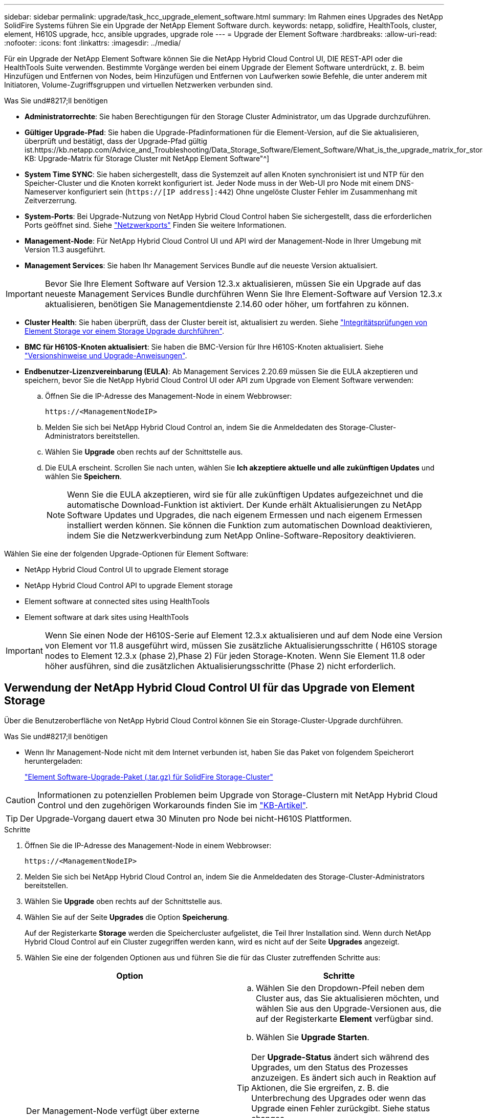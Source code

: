 ---
sidebar: sidebar 
permalink: upgrade/task_hcc_upgrade_element_software.html 
summary: Im Rahmen eines Upgrades des NetApp SolidFire Systems führen Sie ein Upgrade der NetApp Element Software durch. 
keywords: netapp, solidfire, HealthTools, cluster, element, H610S upgrade, hcc, ansible upgrades, upgrade role 
---
= Upgrade der Element Software
:hardbreaks:
:allow-uri-read: 
:nofooter: 
:icons: font
:linkattrs: 
:imagesdir: ../media/


[role="lead"]
Für ein Upgrade der NetApp Element Software können Sie die NetApp Hybrid Cloud Control UI, DIE REST-API oder die HealthTools Suite verwenden. Bestimmte Vorgänge werden bei einem Upgrade der Element Software unterdrückt, z. B. beim Hinzufügen und Entfernen von Nodes, beim Hinzufügen und Entfernen von Laufwerken sowie Befehle, die unter anderem mit Initiatoren, Volume-Zugriffsgruppen und virtuellen Netzwerken verbunden sind.

.Was Sie und#8217;ll benötigen
* *Administratorrechte*: Sie haben Berechtigungen für den Storage Cluster Administrator, um das Upgrade durchzuführen.
* *Gültiger Upgrade-Pfad*: Sie haben die Upgrade-Pfadinformationen für die Element-Version, auf die Sie aktualisieren, überprüft und bestätigt, dass der Upgrade-Pfad gültig ist.https://kb.netapp.com/Advice_and_Troubleshooting/Data_Storage_Software/Element_Software/What_is_the_upgrade_matrix_for_storage_clusters_running_NetApp_Element_software%3F["NetApp KB: Upgrade-Matrix für Storage Cluster mit NetApp Element Software"^]
* *System Time SYNC*: Sie haben sichergestellt, dass die Systemzeit auf allen Knoten synchronisiert ist und NTP für den Speicher-Cluster und die Knoten korrekt konfiguriert ist. Jeder Node muss in der Web-UI pro Node mit einem DNS-Nameserver konfiguriert sein (`https://[IP address]:442`) Ohne ungelöste Cluster Fehler im Zusammenhang mit Zeitverzerrung.
* *System-Ports*: Bei Upgrade-Nutzung von NetApp Hybrid Cloud Control haben Sie sichergestellt, dass die erforderlichen Ports geöffnet sind. Siehe link:../storage/reference_prereq_network_port_requirements.html["Netzwerkports"] Finden Sie weitere Informationen.
* *Management-Node*: Für NetApp Hybrid Cloud Control UI und API wird der Management-Node in Ihrer Umgebung mit Version 11.3 ausgeführt.
* *Management Services*: Sie haben Ihr Management Services Bundle auf die neueste Version aktualisiert.



IMPORTANT: Bevor Sie Ihre Element Software auf Version 12.3.x aktualisieren, müssen Sie ein Upgrade auf das neueste Management Services Bundle durchführen Wenn Sie Ihre Element-Software auf Version 12.3.x aktualisieren, benötigen Sie Managementdienste 2.14.60 oder höher, um fortfahren zu können.

* *Cluster Health*: Sie haben überprüft, dass der Cluster bereit ist, aktualisiert zu werden. Siehe link:task_hcc_upgrade_element_prechecks.html["Integritätsprüfungen von Element Storage vor einem Storage Upgrade durchführen"].
* *BMC für H610S-Knoten aktualisiert*: Sie haben die BMC-Version für Ihre H610S-Knoten aktualisiert. Siehe link:https://docs.netapp.com/us-en/hci/docs/rn_H610S_BMC_3.84.07.html["Versionshinweise und Upgrade-Anweisungen"^].
* *Endbenutzer-Lizenzvereinbarung (EULA)*: Ab Management Services 2.20.69 müssen Sie die EULA akzeptieren und speichern, bevor Sie die NetApp Hybrid Cloud Control UI oder API zum Upgrade von Element Software verwenden:
+
.. Öffnen Sie die IP-Adresse des Management-Node in einem Webbrowser:
+
[listing]
----
https://<ManagementNodeIP>
----
.. Melden Sie sich bei NetApp Hybrid Cloud Control an, indem Sie die Anmeldedaten des Storage-Cluster-Administrators bereitstellen.
.. Wählen Sie *Upgrade* oben rechts auf der Schnittstelle aus.
.. Die EULA erscheint. Scrollen Sie nach unten, wählen Sie *Ich akzeptiere aktuelle und alle zukünftigen Updates* und wählen Sie *Speichern*.
+

NOTE: Wenn Sie die EULA akzeptieren, wird sie für alle zukünftigen Updates aufgezeichnet und die automatische Download-Funktion ist aktiviert. Der Kunde erhält Aktualisierungen zu NetApp Software Updates und Upgrades, die nach eigenem Ermessen und nach eigenem Ermessen installiert werden können. Sie können die Funktion zum automatischen Download deaktivieren, indem Sie die Netzwerkverbindung zum NetApp Online-Software-Repository deaktivieren.





Wählen Sie eine der folgenden Upgrade-Optionen für Element Software:

*  NetApp Hybrid Cloud Control UI to upgrade Element storage
*  NetApp Hybrid Cloud Control API to upgrade Element storage
*  Element software at connected sites using HealthTools
*  Element software at dark sites using HealthTools



IMPORTANT: Wenn Sie einen Node der H610S-Serie auf Element 12.3.x aktualisieren und auf dem Node eine Version von Element vor 11.8 ausgeführt wird, müssen Sie zusätzliche Aktualisierungsschritte ( H610S storage nodes to Element 12.3.x (phase 2),Phase 2) Für jeden Storage-Knoten. Wenn Sie Element 11.8 oder höher ausführen, sind die zusätzlichen Aktualisierungsschritte (Phase 2) nicht erforderlich.



== Verwendung der NetApp Hybrid Cloud Control UI für das Upgrade von Element Storage

Über die Benutzeroberfläche von NetApp Hybrid Cloud Control können Sie ein Storage-Cluster-Upgrade durchführen.

.Was Sie und#8217;ll benötigen
* Wenn Ihr Management-Node nicht mit dem Internet verbunden ist, haben Sie das Paket von folgendem Speicherort heruntergeladen:
+
https://mysupport.netapp.com/site/products/all/details/element-software/downloads-tab["Element Software-Upgrade-Paket (.tar.gz) für SolidFire Storage-Cluster"^]




CAUTION: Informationen zu potenziellen Problemen beim Upgrade von Storage-Clustern mit NetApp Hybrid Cloud Control und den zugehörigen Workarounds finden Sie im https://kb.netapp.com/Advice_and_Troubleshooting/Hybrid_Cloud_Infrastructure/NetApp_HCI/Potential_issues_and_workarounds_when_running_storage_upgrades_using_NetApp_Hybrid_Cloud_Control["KB-Artikel"^].


TIP: Der Upgrade-Vorgang dauert etwa 30 Minuten pro Node bei nicht-H610S Plattformen.

.Schritte
. Öffnen Sie die IP-Adresse des Management-Node in einem Webbrowser:
+
[listing]
----
https://<ManagementNodeIP>
----
. Melden Sie sich bei NetApp Hybrid Cloud Control an, indem Sie die Anmeldedaten des Storage-Cluster-Administrators bereitstellen.
. Wählen Sie *Upgrade* oben rechts auf der Schnittstelle aus.
. Wählen Sie auf der Seite *Upgrades* die Option *Speicherung*.
+
Auf der Registerkarte *Storage* werden die Speichercluster aufgelistet, die Teil Ihrer Installation sind. Wenn durch NetApp Hybrid Cloud Control auf ein Cluster zugegriffen werden kann, wird es nicht auf der Seite *Upgrades* angezeigt.

. Wählen Sie eine der folgenden Optionen aus und führen Sie die für das Cluster zutreffenden Schritte aus:
+
[cols="2*"]
|===
| Option | Schritte 


| Der Management-Node verfügt über externe Konnektivität.  a| 
.. Wählen Sie den Dropdown-Pfeil neben dem Cluster aus, das Sie aktualisieren möchten, und wählen Sie aus den Upgrade-Versionen aus, die auf der Registerkarte *Element* verfügbar sind.
.. Wählen Sie *Upgrade Starten*.



TIP: Der *Upgrade-Status* ändert sich während des Upgrades, um den Status des Prozesses anzuzeigen. Es ändert sich auch in Reaktion auf Aktionen, die Sie ergreifen, z. B. die Unterbrechung des Upgrades oder wenn das Upgrade einen Fehler zurückgibt. Siehe  status changes.


NOTE: Während das Upgrade läuft, können Sie die Seite verlassen und zu einem späteren Zeitpunkt zurückkehren, um den Fortschritt zu überwachen. Die Seite aktualisiert den Status und die aktuelle Version nicht dynamisch, wenn die Cluster-Zeile ausgeblendet ist. Die Cluster-Zeile muss erweitert werden, um die Tabelle zu aktualisieren, oder Sie können die Seite aktualisieren.

Sie können Protokolle herunterladen, nachdem die Aktualisierung abgeschlossen ist.



| Ihr Management Node befindet sich an einem dunklen Standort ohne externe Konnektivität.  a| 
.. Wählen Sie *Durchsuchen*, um das heruntergeladene Aktualisierungspaket hochzuladen.
.. Warten Sie, bis der Upload abgeschlossen ist. In einer Statusleiste wird der Status des Uploads angezeigt.



CAUTION: Der Datei-Upload geht verloren, wenn Sie vom Browser-Fenster wegnavigieren.

Nach dem erfolgreichen Hochladen und Validierungen der Datei wird eine Meldung auf dem Bildschirm angezeigt. Die Validierung kann mehrere Minuten in Anspruch nehmen. Wenn Sie zu diesem Zeitpunkt vom Browser-Fenster weg navigieren, bleibt der Datei-Upload erhalten.



| Sie aktualisieren ein H610S Cluster mit Element Version vor 11.8.  a| 
.. Wählen Sie den Dropdown-Pfeil neben dem Cluster aus, das Sie aktualisieren möchten, und wählen Sie aus den verfügbaren Upgrade-Versionen aus.
.. Wählen Sie *Upgrade Starten*. Nach Abschluss des Upgrades werden Sie von der Benutzeroberfläche aufgefordert, Phase 2 des Prozesses auszuführen.
.. Führen Sie die erforderlichen zusätzlichen Schritte (Phase 2) in der aus https://kb.netapp.com/Advice_and_Troubleshooting/Hybrid_Cloud_Infrastructure/H_Series/NetApp_H610S_storage_node_power_off_and_on_procedure["KB-Artikel"^], Und bestätigen Sie in der Benutzeroberfläche, dass Sie Phase 2 abgeschlossen haben.


Sie können Protokolle herunterladen, nachdem die Aktualisierung abgeschlossen ist. Informationen zu den verschiedenen Änderungen des Aktualisierungsstatus finden Sie unter  status changes.

|===




=== Statusänderungen des Upgrades

Hier sind die verschiedenen Status, in denen die Spalte *Upgrade Status* in der UI vor, während und nach dem Upgrade-Prozess angezeigt wird:

[cols="2*"]
|===
| Upgrade-Status | Beschreibung 


| Auf dem aktuellen Stand | Der Cluster wurde auf die aktuellste verfügbare Element Version aktualisiert. 


| Verfügbare Versionen | Neuere Versionen von Element und/oder Storage Firmware stehen für ein Upgrade zur Verfügung. 


| In Bearbeitung | Das Upgrade läuft. In einer Statusleiste wird der Aktualisierungsstatus angezeigt. Auf dem Bildschirm werden zudem Fehler auf Node-Ebene angezeigt und die Node-ID jedes Node im Cluster wird angezeigt, wenn das Upgrade fortschreitet. Sie können den Status jedes Knotens über die Element-UI oder das NetApp Element Plug-in für vCenter Server UI überwachen. 


| Anhalten Des Upgrades | Sie können das Upgrade anhalten. Je nach Status des Upgrade-Prozesses kann der Pause-Vorgang erfolgreich oder fehlgeschlagen sein. Es wird eine UI-Eingabeaufforderung angezeigt, in der Sie aufgefordert werden, den Pause-Vorgang zu bestätigen. Um sicherzustellen, dass sich das Cluster vor dem Anhalten eines Upgrades an einem sicheren Ort befindet, kann es bis zu zwei Stunden dauern, bis der Upgrade-Vorgang vollständig angehalten ist. Um das Upgrade fortzusetzen, wählen Sie *Fortsetzen*. 


| Angehalten | Sie haben das Upgrade angehalten. Wählen Sie *Fortsetzen*, um den Prozess fortzusetzen. 


| Fehler | Während des Upgrades ist ein Fehler aufgetreten. Sie können das Fehlerprotokoll herunterladen und an den NetApp Support senden. Nachdem Sie den Fehler behoben haben, können Sie zur Seite zurückkehren und *Fortsetzen* wählen. Wenn Sie das Upgrade fortsetzen, geht die Statusleiste einige Minuten lang zurück, während das System die Zustandsprüfung ausführt und den aktuellen Status des Upgrades überprüft. 


| Erkennung nicht möglich | NetApp Hybrid Cloud Control zeigt diesen Status anstelle von *verfügbaren Versionen* an, wenn keine externe Verbindung zum Online-Software-Repository vorhanden ist. Wenn Sie über externe Konnektivität verfügen, diese Meldung jedoch immer noch sehen, überprüfen Sie Ihr link:../mnode/task_mnode_configure_proxy_server.html["Proxy-Konfiguration"]. 


| Füllen Sie das Follow-up aus | Nur für H610S Nodes, die ein Upgrade von Element Version vor 11.8 durchführen. Nachdem Phase 1 des Upgrade-Vorgangs abgeschlossen ist, werden Sie in diesem Zustand aufgefordert, Phase 2 des Upgrades auszuführen (siehe https://kb.netapp.com/Advice_and_Troubleshooting/Hybrid_Cloud_Infrastructure/H_Series/NetApp_H610S_storage_node_power_off_and_on_procedure["KB-Artikel"^]). Nachdem Sie Phase 2 abgeschlossen und bestätigt haben, dass Sie den Vorgang abgeschlossen haben, ändert sich der Status auf *bis Datum*. 
|===


== Nutzen Sie die NetApp Hybrid Cloud Control API für das Upgrade von Element Storage

Mit APIs können Storage-Nodes in einem Cluster auf die neueste Element Softwareversion aktualisiert werden. Sie können ein Automatisierungstool Ihrer Wahl zum Ausführen der APIs verwenden. Der hier dokumentierte API-Workflow nutzt die REST-API-UI, die am Management-Node verfügbar ist.

.Schritte
. Führen Sie je nach Verbindung einen der folgenden Schritte aus:
+
[cols="2*"]
|===
| Option | Schritte 


| Der Management-Node verfügt über externe Konnektivität.  a| 
.. Überprüfen Sie die Repository-Verbindung:
+
... Öffnen Sie die REST-API-UI für den Management-Node:
+
[listing]
----
https://<ManagementNodeIP>/package-repository/1/
----
... Wählen Sie *autorisieren* aus, und füllen Sie Folgendes aus:
+
.... Geben Sie den Benutzernamen und das Passwort für den Cluster ein.
.... Geben Sie die Client-ID als ein `mnode-client`.
.... Wählen Sie *autorisieren*, um eine Sitzung zu starten.
.... Schließen Sie das Autorisierungsfenster.


... Wählen Sie in DER REST-API-UI *GET ​/packages​/Remote-repository​/Connection* aus.
... Wählen Sie *Probieren Sie es aus*.
... Wählen Sie *Ausführen*.
... Wenn Code 200 zurückgegeben wird, fahren Sie mit dem nächsten Schritt fort. Wenn keine Verbindung zum Remote-Repository besteht, stellen Sie die Verbindung her, oder verwenden Sie die Option „Dark Site“.


.. Suchen Sie die Aktualisierungspaket-ID:
+
... Wählen Sie in DER REST API-Benutzeroberfläche *GET /Packages* aus.
... Wählen Sie *Probieren Sie es aus*.
... Wählen Sie *Ausführen*.
... Kopieren Sie die Paket-ID aus der Antwort, und speichern Sie sie in einem späteren Schritt.






| Ihr Management Node befindet sich an einem dunklen Standort ohne externe Konnektivität.  a| 
.. Laden Sie das Storage-Upgrade-Paket auf ein Gerät herunter, auf das der Management-Node zugreifen kann.
+
Wechseln Sie zur Element Software https://mysupport.netapp.com/site/products/all/details/element-software/downloads-tab["download-Seite"^] Und laden Sie das neueste Storage-Node-Image herunter.

.. Laden Sie das Storage-Upgrade-Paket auf den Management-Node hoch:
+
... Öffnen Sie die REST-API-UI für den Management-Node:
+
[listing]
----
https://<ManagementNodeIP>/package-repository/1/
----
... Wählen Sie *autorisieren* aus, und füllen Sie Folgendes aus:
+
.... Geben Sie den Benutzernamen und das Passwort für den Cluster ein.
.... Geben Sie die Client-ID als ein `mnode-client`.
.... Wählen Sie *autorisieren*, um eine Sitzung zu starten.
.... Schließen Sie das Autorisierungsfenster.


... Wählen Sie in DER REST API-Benutzeroberfläche *POST /Packages* aus.
... Wählen Sie *Probieren Sie es aus*.
... Wählen Sie *Durchsuchen* und wählen Sie das Aktualisierungspaket aus.
... Wählen Sie *Ausführen*, um den Upload zu initiieren.
... Kopieren Sie die Paket-ID aus der Antwort, und speichern Sie sie (`"id"`) Für den Einsatz in einem späteren Schritt.


.. Überprüfen Sie den Status des Uploads.
+
... Wählen Sie in DER REST-API-Benutzeroberfläche *GET​ /packages​/{id}​/Status* aus.
... Wählen Sie *Probieren Sie es aus*.
... Geben Sie die Paket-ID ein, die Sie im vorherigen Schritt in *id* kopiert haben.
... Wählen Sie *Ausführen*, um die Statusanforderung zu initiieren.
+
Die Antwort zeigt an `state` Als `SUCCESS` Nach Abschluss.





|===
. Suchen Sie die Storage Cluster ID:
+
.. Öffnen Sie die REST-API-UI für den Management-Node:
+
[listing]
----
https://<ManagementNodeIP>/inventory/1/
----
.. Wählen Sie *autorisieren* aus, und füllen Sie Folgendes aus:
+
... Geben Sie den Benutzernamen und das Passwort für den Cluster ein.
... Geben Sie die Client-ID als ein `mnode-client`.
... Wählen Sie *autorisieren*, um eine Sitzung zu starten.
... Schließen Sie das Autorisierungsfenster.


.. Wählen Sie in DER REST API-Benutzeroberfläche *GET /Installations* aus.
.. Wählen Sie *Probieren Sie es aus*.
.. Wählen Sie *Ausführen*.
.. Kopieren Sie als Antwort die Installations-Asset-ID (`"id"`).
.. Wählen Sie in DER REST-API-UI *GET /installations/{id}* aus.
.. Wählen Sie *Probieren Sie es aus*.
.. Fügen Sie die Installations-Asset-ID in das Feld *id* ein.
.. Wählen Sie *Ausführen*.
.. Kopieren Sie aus der Antwort die Storage-Cluster-ID und speichern Sie sie (`"id"`) Des Clusters Sie beabsichtigen, für die Verwendung in einem späteren Schritt zu aktualisieren.


. Führen Sie das Storage-Upgrade aus:
+
.. Öffnen Sie die Storage REST API-UI auf dem Management-Node:
+
[listing]
----
https://<ManagementNodeIP>/storage/1/
----
.. Wählen Sie *autorisieren* aus, und füllen Sie Folgendes aus:
+
... Geben Sie den Benutzernamen und das Passwort für den Cluster ein.
... Geben Sie die Client-ID als ein `mnode-client`.
... Wählen Sie *autorisieren*, um eine Sitzung zu starten.
... Schließen Sie das Autorisierungsfenster.


.. Wählen Sie *POST/Upgrades*.
.. Wählen Sie *Probieren Sie es aus*.
.. Geben Sie die Paket-ID des Upgrades in das Feld Parameter ein.
.. Geben Sie im Parameterfeld die Storage-Cluster-ID ein.
+
Die Nutzlast sollte wie im folgenden Beispiel aussehen:

+
[listing]
----
{
  "config": {},
  "packageId": "884f14a4-5a2a-11e9-9088-6c0b84e211c4",
  "storageId": "884f14a4-5a2a-11e9-9088-6c0b84e211c4"
}
----
.. Wählen Sie *Ausführen*, um das Upgrade zu initiieren.
+
Die Antwort sollte den Status als angeben `initializing`:

+
[listing]
----
{
  "_links": {
    "collection": "https://localhost:442/storage/upgrades",
    "self": "https://localhost:442/storage/upgrades/3fa85f64-1111-4562-b3fc-2c963f66abc1",
    "log": https://localhost:442/storage/upgrades/3fa85f64-1111-4562-b3fc-2c963f66abc1/log
  },
  "storageId": "114f14a4-1a1a-11e9-9088-6c0b84e200b4",
  "upgradeId": "334f14a4-1a1a-11e9-1055`-6c0b84e2001b4",
  "packageId": "774f14a4-1a1a-11e9-8888-6c0b84e200b4",
  "config": {},
  "state": "initializing",
  "status": {
    "availableActions": [
      "string"
    ],
    "message": "string",
    "nodeDetails": [
      {
        "message": "string",
        "step": "NodePreStart",
        "nodeID": 0,
        "numAttempt": 0
      }
    ],
    "percent": 0,
    "step": "ClusterPreStart",
    "timestamp": "2020-04-21T22:10:57.057Z",
    "failedHealthChecks": [
      {
        "checkID": 0,
        "name": "string",
        "displayName": "string",
        "passed": true,
        "kb": "string",
        "description": "string",
        "remedy": "string",
        "severity": "string",
        "data": {},
        "nodeID": 0
      }
    ]
  },
  "taskId": "123f14a4-1a1a-11e9-7777-6c0b84e123b2",
  "dateCompleted": "2020-04-21T22:10:57.057Z",
  "dateCreated": "2020-04-21T22:10:57.057Z"
}
----
.. Kopieren Sie die Upgrade-ID (`"upgradeId"`Das ist Teil der Antwort.


. Überprüfen Sie den Aktualisierungsfortschritt und die Ergebnisse:
+
.. Wählen Sie *GET ​/Upgrades/{upgradeId}* aus.
.. Wählen Sie *Probieren Sie es aus*.
.. Geben Sie die Upgrade-ID des vorherigen Schritts in *UpgradeId* ein.
.. Wählen Sie *Ausführen*.
.. Führen Sie einen der folgenden Schritte aus, wenn während des Upgrades Probleme oder besondere Anforderungen auftreten:
+
[cols="2*"]
|===
| Option | Schritte 


| Sie müssen Probleme mit dem Cluster-Systemzustand aufgrund von korrigieren `failedHealthChecks` Nachricht im Antwortkörper.  a| 
... Gehen Sie zu dem für jedes Problem angegebenen KB-Artikel oder führen Sie das angegebene Heilmittel aus.
... Wenn ein KB angegeben wird, führen Sie den im entsprechenden KB-Artikel beschriebenen Prozess aus.
... Nachdem Sie Clusterprobleme behoben haben, authentifizieren Sie sich bei Bedarf erneut und wählen Sie *PUT ​/Upgrades/{UpgradeId}* aus.
... Wählen Sie *Probieren Sie es aus*.
... Geben Sie die Upgrade-ID des vorherigen Schritts in *UpgradeId* ein.
... Eingabe `"action":"resume"` Im Anforderungsgremium.
+
[listing]
----
{
  "action": "resume"
}
----
... Wählen Sie *Ausführen*.




| Sie müssen das Upgrade unterbrechen, da das Wartungsfenster geschlossen wird oder aus einem anderen Grund.  a| 
... Bei Bedarf erneut authentifizieren und *PUT ​/Upgrades/{UpgradeId}* auswählen.
... Wählen Sie *Probieren Sie es aus*.
... Geben Sie die Upgrade-ID des vorherigen Schritts in *UpgradeId* ein.
... Eingabe `"action":"pause"` Im Anforderungsgremium.
+
[listing]
----
{
  "action": "pause"
}
----
... Wählen Sie *Ausführen*.




| Wenn Sie ein H610S Cluster mit einer Elementversion vor 11.8 aktualisieren, wird der Status angezeigt `finishedNeedsAck` Im Reaktionskörper. Für jeden H610S Storage-Node müssen Sie zusätzliche Upgrade-Schritte (Phase 2) durchführen.  a| 
... Siehe  H610S storage nodes to Element 12.3.x (phase 2) Und schließen Sie den Prozess für jeden Node ab.
... Bei Bedarf erneut authentifizieren und *PUT ​/Upgrades/{UpgradeId}* auswählen.
... Wählen Sie *Probieren Sie es aus*.
... Geben Sie die Upgrade-ID des vorherigen Schritts in *UpgradeId* ein.
... Eingabe `"action":"acknowledge"` Im Anforderungsgremium.
+
[listing]
----
{
  "action": "acknowledge"
}
----
... Wählen Sie *Ausführen*.


|===
.. Führen Sie die *GET ​/Upgrades/{upgradeId}* API nach Bedarf mehrmals aus, bis der Prozess abgeschlossen ist.
+
Während des Upgrades, die `status` Zeigt an `running` Wenn keine Fehler aufgetreten sind. Wenn jeder Node aktualisiert wird, wird der `step` Wertänderungen an `NodeFinished`.

+
Das Upgrade wurde erfolgreich abgeschlossen, wenn der abgeschlossen wurde `percent` Wert ist `100` Und das `state` Zeigt an `finished`.







== Was geschieht bei einem Upgrade mit NetApp Hybrid Cloud Control

Wenn während eines Upgrades ein Laufwerk oder ein Node ausfällt, zeigt die Element-UI Clusterfehler an. Der Upgrade-Prozess setzt nicht auf den nächsten Node fort und wartet auf die Behebung der Cluster-Fehler. Die Fortschrittsleiste in der UI zeigt an, dass das Upgrade auf die Behebung der Cluster-Fehler wartet. In dieser Phase funktioniert die Auswahl von *Pause* in der Benutzeroberfläche nicht, da das Upgrade wartet, bis der Cluster wieder gesund ist. Sie müssen NetApp Support beauftragen, die Fehleruntersuchung zu unterstützen.

NetApp Hybrid Cloud Control verfügt über eine festgelegte Wartezeit von drei Stunden. In diesem Fall kann es zu einem der folgenden Szenarien kommen:

* Die Behebung von Clusterfehlern erfolgt innerhalb des dreistündigen Zeitfensters und das Upgrade wird fortgesetzt. Sie müssen in diesem Szenario keine Maßnahmen ergreifen.
* Das Problem besteht nach drei Stunden weiter, und der Aktualisierungsstatus zeigt *Fehler* mit einem roten Banner an. Sie können das Upgrade fortsetzen, indem Sie nach der Behebung des Problems *Fortsetzen* auswählen.
* Der NetApp Support hat festgestellt, dass das Upgrade vorübergehend abgebrochen werden muss, damit Korrekturmaßnahmen vor dem dreistündigen Fenster durchgeführt werden können. Der Support verwendet die API, um das Upgrade abzubrechen.



CAUTION: Wenn das Cluster-Upgrade abgebrochen wird, während ein Node aktualisiert wird, kann dies dazu führen, dass die Laufwerke nicht ordnungsgemäß vom Node entfernt werden. Wenn die Laufwerke unnormal entfernt werden, muss das Hinzufügen der Laufwerke während eines Upgrades manuell durch den NetApp Support erfolgen. Der Node kann länger dauern, um Firmware-Updates durchzuführen oder Aktivitäten zur Synchronisierung nach dem Update durchzuführen. Wenn der Upgrade-Fortschritt blockiert wird, wenden Sie sich an den NetApp Support.



== Aktualisieren der Element-Software an angeschlossenen Standorten mithilfe von HealthTools

.Schritte
. Laden Sie das Storage-Upgrade-Paket herunter und gehen Sie zu Element Software https://mysupport.netapp.com/site/products/all/details/element-software/downloads-tab["download-Seite"^] Und laden Sie das neueste Storage-Node-Image auf ein Gerät herunter, das nicht auf den Management-Node abgeht.
+

NOTE: Für ein Upgrade der Element Storage-Software ist die neueste Version von HealthTools erforderlich.

. Kopieren Sie die ISO-Datei auf den Management-Node an einem zugänglichen Speicherort wie /tmp.
+
Wenn Sie die ISO-Datei hochladen, stellen Sie sicher, dass sich der Name der Datei nicht ändert, da andernfalls spätere Schritte fehlschlagen.

. *Optional*: Laden Sie die ISO vom Management-Knoten auf die Cluster-Knoten vor dem Upgrade herunter.
+
Dieser Schritt reduziert die Upgrade-Zeit, indem die ISO vor dem Staging der Storage-Nodes vor dem Ausführen weiterer interner Prüfungen durchgeführt wird, um sicherzustellen, dass das Cluster sich in einem guten Zustand befindet, das aktualisiert werden muss. Durch diesen Vorgang wird das Cluster nicht in den „Upgrade“-Modus versetzt oder es werden keine Cluster-Vorgänge eingeschränkt.

+
[listing]
----
sfinstall <MVIP> -u <cluster_username> <path-toinstall-file-ISO> --stage
----
+

NOTE: Lassen Sie das Passwort in der Befehlszeile aus, damit die Eingabe möglich ist `sfinstall` Um die Informationen aufzurufen. Fügen Sie bei Passwörtern, die Sonderzeichen enthalten, einen umgekehrten Schrägstrich hinzu (`\`) Vor jedem besonderen Charakter. Beispiel: `mypass!@1` Muss als eingegeben werden `mypass\!\@`.

+
*Beispiel* Siehe folgenden Beispieleingang:

+
[listing]
----
sfinstall 10.117.0.244 -u admin /tmp/solidfire-rtfisodium-11.0.0.345.iso --stage
----
+
Die Ausgabe für das Beispiel zeigt das `sfinstall` Versucht zu überprüfen, ob eine neuere Version von `sfinstall` Ist verfügbar:

+
[listing]
----
sfinstall 10.117.0.244 -u admin
/tmp/solidfire-rtfisodium-11.0.0.345.iso 2018-10-01 16:52:15:
Newer version of sfinstall available.
This version: 2018.09.01.130, latest version: 2018.06.05.901.
The latest version of the HealthTools can be downloaded from:
https:// mysupport.netapp.com/NOW/cgi-bin/software/
or rerun with --skip-version-check
----
+
Im folgenden Beispielauszug aus einer erfolgreichen Vorphase:

+

NOTE: Nach Abschluss der Probedurchläufe wird die Meldung angezeigt `Storage Node Upgrade Staging Successful` Nach dem Upgrade-Ereignis.

+
[listing]
----
flabv0004 ~ # sfinstall -u admin
10.117.0.87 solidfire-rtfi-sodium-patch3-11.3.0.14171.iso --stage
2019-04-03 13:19:58: sfinstall Release Version: 2019.01.01.49 Management Node Platform:
Ember Revision: 26b042c3e15a Build date: 2019-03-12 18:45
2019-04-03 13:19:58: Checking connectivity to MVIP 10.117.0.87
2019-04-03 13:19:58: Checking connectivity to node 10.117.0.86
2019-04-03 13:19:58: Checking connectivity to node 10.117.0.87
...
2019-04-03 13:19:58: Successfully connected to cluster and all nodes
...
2019-04-03 13:20:00: Do you want to continue? ['Yes', 'No']: Yes
...
2019-04-03 13:20:55: Staging install pack on cluster nodes
2019-04-03 13:20:55: newVersion: 11.3.0.14171
2019-04-03 13:21:01: nodeToStage: nlabp2814, nlabp2815, nlabp2816, nlabp2813
2019-04-03 13:21:02: Staging Node nlabp2815 mip=[10.117.0.87] nodeID=[2] (1 of 4 nodes)
2019-04-03 13:21:02: Node Upgrade serving image at
http://10.117.0.204/rtfi/solidfire-rtfisodium-
patch3-11.3.0.14171/filesystem.squashfs
...
2019-04-03 13:25:40: Staging finished. Repeat the upgrade command without the --stage option to start the upgrade.
----
+
Die gestaffelte ISOs werden nach Abschluss des Upgrades automatisch gelöscht. Wenn das Upgrade jedoch nicht gestartet wurde und neu erstellt werden muss, können ISOs mithilfe des Befehls manuell destuliert werden:

+
`sfinstall <MVIP> -u <cluster_username> --destage`

+
Nach dem Start des Upgrades steht die Option Absetzen nicht mehr zur Verfügung.

. Starten Sie das Upgrade mit `sfinstall` Befehl und der Pfad zur ISO-Datei:
+
`sfinstall <MVIP> -u <cluster_username> <path-toinstall-file-ISO>`

+
*Beispiel*

+
Der folgende Beispiel-Eingabebefehl kann abgerufen werden:

+
[listing]
----
sfinstall 10.117.0.244 -u admin /tmp/solidfire-rtfi-sodium-11.0.0.345.iso
----
+
Die Ausgabe für das Beispiel zeigt das `sfinstall` Versucht zu überprüfen, ob eine neuere Version von `sfinstall` Ist verfügbar:

+
[listing]
----
sfinstall 10.117.0.244 -u admin /tmp/solidfire-rtfi-sodium-11.0.0.345.iso
2018-10-01 16:52:15: Newer version of sfinstall available.
This version: 2018.09.01.130, latest version: 2018.06.05.901.
The latest version of the HealthTools can be downloaded from:
https://mysupport.netapp.com/NOW/cgi-bin/software/ or rerun with --skip-version-check
----
+
Im folgenden Beispiel ist ein Auszug aus einem erfolgreichen Upgrade zu sehen. Mit Upgrade-Ereignissen können Sie den Fortschritt des Upgrades überwachen.

+
[listing]
----
# sfinstall 10.117.0.161 -u admin solidfire-rtfi-sodium-11.0.0.761.iso
2018-10-11 18:28
Checking connectivity to MVIP 10.117.0.161
Checking connectivity to node 10.117.0.23
Checking connectivity to node 10.117.0.24
...
Successfully connected to cluster and all nodes
###################################################################
You are about to start a new upgrade
10.117.0.161
10.3.0.161
solidfire-rtfi-sodium-11.0.0.761.iso
Nodes:
10.117.0.23 nlabp1023 SF3010 10.3.0.161
10.117.0.24 nlabp1025 SF3010 10.3.0.161
10.117.0.26 nlabp1027 SF3010 10.3.0.161
10.117.0.28 nlabp1028 SF3010 10.3.0.161
###################################################################
Do you want to continue? ['Yes', 'No']: yes
...
Watching for new network faults. Existing fault IDs are set([]).
Checking for legacy network interface names that need renaming
Upgrading from 10.3.0.161 to 11.0.0.761 upgrade method=rtfi
Waiting 300 seconds for cluster faults to clear
Waiting for caches to fall below threshold
...
Installing mip=[10.117.0.23] nodeID=[1] (1 of 4 nodes)
Starting to move primaries.
Loading volume list
Moving primary slice=[7] away from mip[10.117.0.23] nodeID[1] ssid[11] to new ssid[15]
Moving primary slice=[12] away from mip[10.117.0.23] nodeID[1] ssid[11] to new ssid[15]
...
Installing mip=[10.117.114.24] nodeID=[2] (2 of 4 nodes)
Starting to move primaries.
Loading volume list
Moving primary slice=[5] away from mip[10.117.114.24] nodeID[2] ssid[7] to new ssid[11]
...
Install of solidfire-rtfi-sodium-11.0.0.761 complete.
Removing old software
No staged builds present on nodeID=[1]
No staged builds present on nodeID=[2]
...
Starting light cluster block service check
----



IMPORTANT: Wenn Sie einen Node der H610S-Serie auf Element 12.3.x aktualisieren und auf dem Node eine Version von Element vor 11.8 ausgeführt wird, müssen Sie zusätzliche Aktualisierungsschritte ( H610S storage nodes to Element 12.3.x (phase 2),Phase 2) Für jeden Storage-Knoten. Wenn Sie Element 11.8 oder höher ausführen, sind die zusätzlichen Aktualisierungsschritte (Phase 2) nicht erforderlich.



== Aktualisieren der Element-Software an dunklen Standorten mithilfe von HealthTools

Sie können die HealthTools-Suite verwenden, um die NetApp Element-Software an einem dunklen Standort zu aktualisieren, der keine externe Verbindung hat.

.Was Sie und#8217;ll benötigen
. Wechseln Sie zur Element Software https://mysupport.netapp.com/site/products/all/details/element-software/downloads-tab["download-Seite"^].
. Wählen Sie das richtige Software-Release aus, und laden Sie das neueste Speicher-Node-Image auf einen Computer herunter, der nicht der Management-Node ist.
+

NOTE: Für ein Upgrade der Element Storage-Software ist die neueste Version von HealthTools erforderlich.

. Hier herunterladen https://library.netapp.com/ecm/ecm_get_file/ECMLP2840740["JSON-Datei"^] (https://library.netapp.com/ecm/ecm_get_file/ECMLP2840740)[] Von der NetApp Support Site auf einem Computer, der nicht der Management-Node ist, und benennen Sie ihn in um `metadata.json`.
. Kopieren Sie die ISO-Datei auf den Management-Node an einem zugänglichen Speicherort wie `/tmp`.
+

TIP: Sie können dies mit, z. B. SCP, tun. Wenn Sie die ISO-Datei hochladen, stellen Sie sicher, dass sich der Name der Datei nicht ändert, da andernfalls spätere Schritte fehlschlagen.



.Schritte
. Führen Sie die aus `sfupdate-healthtools` Befehl:
+
[listing]
----
sfupdate-healthtools <path-to-healthtools-package>
----
. Überprüfen Sie die installierte Version:
+
[listing]
----
sfupdate-healthtools -v
----
. Überprüfen Sie die neueste Version mit der JSON-Metadatendatei:
+
[listing]
----
sfupdate-healthtools -l --metadata=<path-to-metadata-json>
----
. Stellen Sie sicher, dass der Cluster bereit ist:
+
[listing]
----
sudo sfupgradecheck -u <cluster_username> -p <cluster_password> MVIP --metadata=<path-to-metadata-json>
----
. Führen Sie die aus `sfinstall` Befehl mit dem Pfad zur ISO-Datei und der JSON-Metadatendatei:
+
[listing]
----
sfinstall -u <cluster_username> <MVIP> <path-toinstall-file-ISO> --metadata=<path-to-metadata-json-file>
----
+
Der folgende Beispiel-Eingabebefehl kann abgerufen werden:

+
[listing]
----
sfinstall -u admin 10.117.78.244 /tmp/solidfire-rtfi-11.3.0.345.iso --metadata=/tmp/metadata.json
----
+
*Optional* Sie können die hinzufügen `--stage` Fahne an den `sfinstall` Befehl zum Vorstellen des Upgrades im Voraus.




IMPORTANT: Wenn Sie einen Node der H610S-Serie auf Element 12.3.x aktualisieren und auf dem Node eine Version von Element vor 11.8 ausgeführt wird, müssen Sie zusätzliche Aktualisierungsschritte ( H610S storage nodes to Element 12.3.x (phase 2),Phase 2) Für jeden Storage-Knoten. Wenn Sie Element 11.8 oder höher ausführen, sind die zusätzlichen Aktualisierungsschritte (Phase 2) nicht erforderlich.



== Was passiert, wenn ein Upgrade mit HealthTools fehlschlägt

Falls das Software-Upgrade fehlschlägt, können Sie das Upgrade unterbrechen.


TIP: Sie sollten ein Upgrade nur mit Strg+C unterbrechen Dadurch kann sich das System selbst reinigen.

Wenn `sfinstall` Wartet auf Behebung von Clusterfehlern und falls ein Ausfall dazu führt, dass die Störungen `sfinstall` Fahren Sie nicht mit dem nächsten Node fort.

.Schritte
. Sie sollten aufhören `sfinstall` Mit Strg+C.
. Wenden Sie sich an den NetApp Support, um bei der Fehleranalyse zu helfen.
. Setzen Sie das Upgrade mit dem gleichen fort `sfinstall` Befehl.
. Wenn ein Upgrade mithilfe von Strg+C angehalten wird, wählen Sie eine der folgenden Optionen aus, wenn das Upgrade einen Node aktualisiert.
+
** *Wait*: Lassen Sie den aktuell aufrüsterenden Knoten fertig, bevor Sie die Cluster-Konstanten zurücksetzen.
** *Weiter*: Setzen Sie das Upgrade fort, das die Pause abgebrochen.
** *Abbrechen*: Setzen Sie die Cluster-Konstanten zurück und brechen Sie das Upgrade sofort ab.
+

NOTE: Wenn das Cluster-Upgrade abgebrochen wird, während ein Node aktualisiert wird, kann dies dazu führen, dass die Laufwerke nicht ordnungsgemäß vom Node entfernt werden. Wenn die Laufwerke unnormal entfernt werden, muss das Hinzufügen der Laufwerke während eines Upgrades manuell durch den NetApp Support erfolgen. Der Node kann länger dauern, um Firmware-Updates durchzuführen oder Aktivitäten zur Synchronisierung nach dem Update durchzuführen. Wenn der Upgrade-Fortschritt blockiert wird, wenden Sie sich an den NetApp Support.







== Aktualisieren der H610S Storage-Nodes auf Element 12.3.x (Phase 2)

Wenn Sie einen Node der H610S Serie auf Element 12.3.x aktualisieren und auf dem Node eine Version von Element vor 11.8 ausgeführt wird, umfasst der Upgrade-Prozess zwei Phasen.

Phase 1, die zuerst durchgeführt wird, folgt den gleichen Schritten wie die Standardaktualisierung auf Element 12.3.x Prozess. Es installiert Element Software und alle 5 Firmware-Updates einzeln für das Cluster einzeln und nacheinander. Aufgrund der Firmware-Nutzlast beträgt der Prozess ca. 1.5 bis 2 Stunden pro H610S Node, einschließlich eines einzelnen Kaltstarts am Ende des Upgrades für jeden Node.

Phase 2 beinhaltet die Schritte zum vollständigen Herunterfahren des Nodes und zum Trennen der Stromversorgung für jeden H610S-Node, der in einem erforderlich beschrieben ist https://kb.netapp.com/Advice_and_Troubleshooting/Hybrid_Cloud_Infrastructure/H_Series/NetApp_H610S_storage_node_power_off_and_on_procedure["KB"^]. Diese Phase wird voraussichtlich ca. eine Stunde pro H610S Node dauern.


IMPORTANT: Nach Abschluss von Phase 1 werden vier der fünf Firmware-Updates während des Kaltstarts auf jedem H610S-Knoten aktiviert. Die komplexe CPLD-Firmware (Programmable Logic Device) erfordert jedoch eine komplette Stromabschaltung und eine erneute Verbindung, um vollständig zu installieren. Das CPLD-Firmware-Update schützt vor NVDIMM-Ausfällen und beim Entfernen von Metadaten-Laufwerken während eines späteren Neustarts oder aus- und Einschaltzyklen. Dieses Power-Reset wird etwa eine Stunde pro H610S Node dauern. Sie müssen den Knoten herunterfahren, Netzkabel entfernen oder die Stromversorgung über eine intelligente PDU trennen, ca. 3 Minuten warten und die Stromversorgung wieder anschließen.

.Bevor Sie beginnen
* Sie haben Phase 1 des H610S-Upgrade-Prozesses abgeschlossen und ein Upgrade Ihrer Storage-Nodes unter Verwendung eines der standardmäßigen Element Storage-Upgrade-Verfahren durchgeführt.



NOTE: Phase 2 erfordert Personal vor Ort.

.Schritte
. (Phase 2) Abschließen des Kaltstarts für jeden H610S-Node im Cluster:



NOTE: Wenn der Cluster auch keine H610S-Nodes aufweist, sind diese Nodes ohne H610S von Phase 2 ausgenommen und müssen nicht heruntergefahren oder die Stromversorgung getrennt werden.

. Wenden Sie sich an den NetApp Support, um Hilfe zu erhalten und ein Upgrade zu planen.
. Befolgen Sie das in dieser Phase 2-Upgrade-Verfahren https://kb.netapp.com/Advice_and_Troubleshooting/Hybrid_Cloud_Infrastructure/H_Series/NetApp_H610S_storage_node_power_off_and_on_procedure["KB"^] Dies ist zum Abschluss eines Upgrades für jeden H610S Node erforderlich.


[discrete]
== Weitere Informationen

* https://www.netapp.com/data-storage/solidfire/documentation["Seite „SolidFire und Element Ressourcen“"^]
* https://docs.netapp.com/us-en/vcp/index.html["NetApp Element Plug-in für vCenter Server"^]

